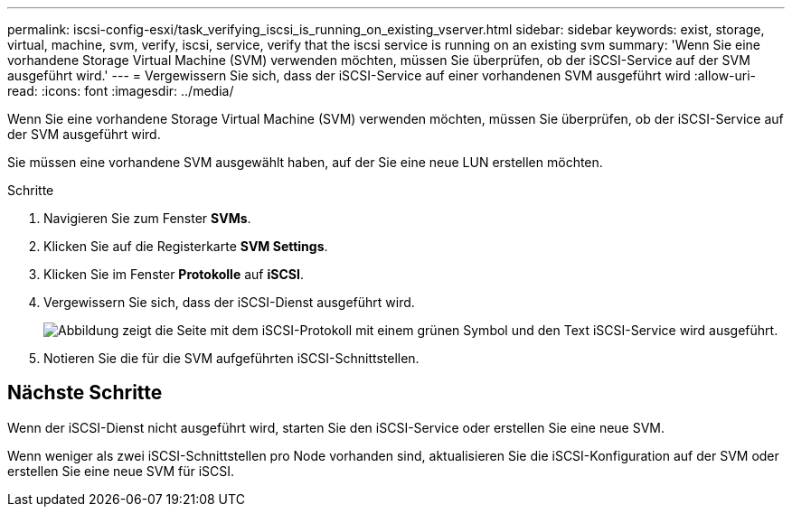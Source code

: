 ---
permalink: iscsi-config-esxi/task_verifying_iscsi_is_running_on_existing_vserver.html 
sidebar: sidebar 
keywords: exist, storage, virtual, machine, svm, verify, iscsi, service, verify that the iscsi service is running on an existing svm 
summary: 'Wenn Sie eine vorhandene Storage Virtual Machine (SVM) verwenden möchten, müssen Sie überprüfen, ob der iSCSI-Service auf der SVM ausgeführt wird.' 
---
= Vergewissern Sie sich, dass der iSCSI-Service auf einer vorhandenen SVM ausgeführt wird
:allow-uri-read: 
:icons: font
:imagesdir: ../media/


[role="lead"]
Wenn Sie eine vorhandene Storage Virtual Machine (SVM) verwenden möchten, müssen Sie überprüfen, ob der iSCSI-Service auf der SVM ausgeführt wird.

Sie müssen eine vorhandene SVM ausgewählt haben, auf der Sie eine neue LUN erstellen möchten.

.Schritte
. Navigieren Sie zum Fenster *SVMs*.
. Klicken Sie auf die Registerkarte *SVM Settings*.
. Klicken Sie im Fenster *Protokolle* auf *iSCSI*.
. Vergewissern Sie sich, dass der iSCSI-Dienst ausgeführt wird.
+
image::../media/vserver_service_iscsi_running_iscsi_esxi.gif[Abbildung zeigt die Seite mit dem iSCSI-Protokoll mit einem grünen Symbol und den Text iSCSI-Service wird ausgeführt.]

. Notieren Sie die für die SVM aufgeführten iSCSI-Schnittstellen.




== Nächste Schritte

Wenn der iSCSI-Dienst nicht ausgeführt wird, starten Sie den iSCSI-Service oder erstellen Sie eine neue SVM.

Wenn weniger als zwei iSCSI-Schnittstellen pro Node vorhanden sind, aktualisieren Sie die iSCSI-Konfiguration auf der SVM oder erstellen Sie eine neue SVM für iSCSI.
